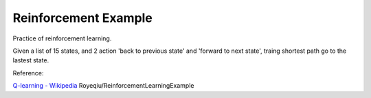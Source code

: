 #####################
Reinforcement Example
#####################

Practice of reinforcement learning.

Given a list of  15 states, and 2 action 'back to previous state' and 'forward
to next state', traing shortest path go to the lastest state.

Reference:

`Q-learning - Wikipedia <https://en.wikipedia.org/wiki/Q-learning>`__
Royeqiu/ReinforcementLearningExample
